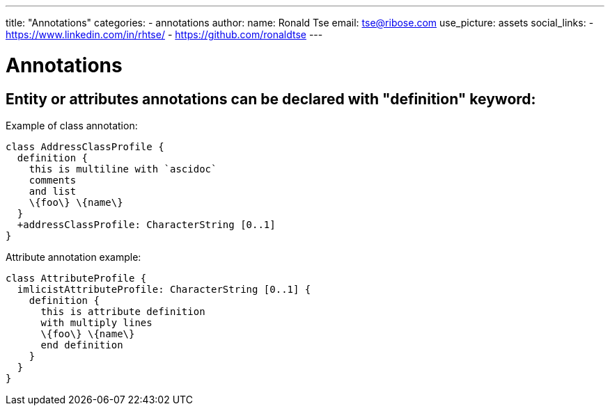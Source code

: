 ---
title: "Annotations"
categories:
  - annotations
author:
  name: Ronald Tse
  email: tse@ribose.com
  use_picture: assets
  social_links:
    - https://www.linkedin.com/in/rhtse/
    - https://github.com/ronaldtse
---

= Annotations

== Entity or attributes annotations can be declared with "definition" keyword:

Example of class annotation:

```
class AddressClassProfile {
  definition {
    this is multiline with `ascidoc`
    comments
    and list
    \{foo\} \{name\}
  }
  +addressClassProfile: CharacterString [0..1]
}
```

Attribute annotation example:

```
class AttributeProfile {
  imlicistAttributeProfile: CharacterString [0..1] {
    definition {
      this is attribute definition
      with multiply lines
      \{foo\} \{name\}
      end definition
    }
  }
}
```